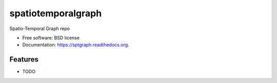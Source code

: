 ===============================
spatiotemporalgraph
===============================

.. image:: https://badge.fury.io/py/sptgraph.png
    :target: http://badge.fury.io/py/sptgraph

.. image:: https://travis-ci.org/kikohs/sptgraph.png?branch=master
        :target: https://travis-ci.org/kikohs/sptgraph

.. image:: https://pypip.in/d/sptgraph/badge.png
        :target: https://pypi.python.org/pypi/sptgraph


Spatio-Temporal Graph repo

* Free software: BSD license
* Documentation: https://sptgraph.readthedocs.org.

Features
--------

* TODO
